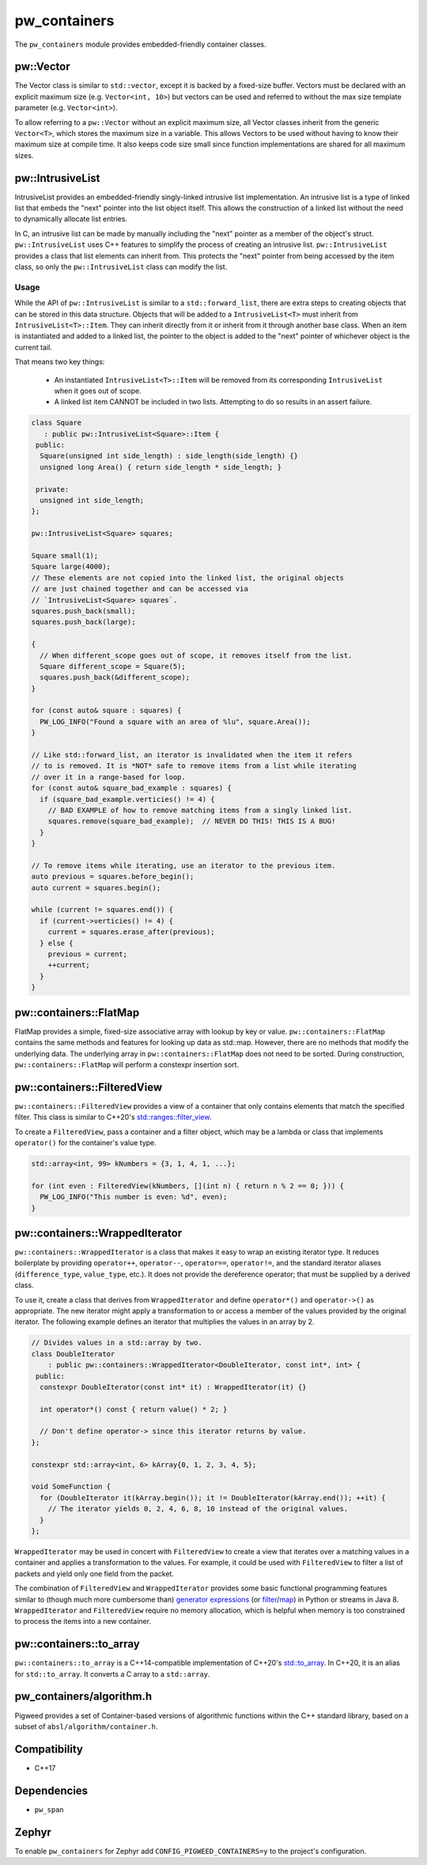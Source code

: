 .. _module-pw_containers:

-------------
pw_containers
-------------
The ``pw_containers`` module provides embedded-friendly container classes.

pw::Vector
==========
The Vector class is similar to ``std::vector``, except it is backed by a
fixed-size buffer. Vectors must be declared with an explicit maximum size
(e.g. ``Vector<int, 10>``) but vectors can be used and referred to without the
max size template parameter (e.g. ``Vector<int>``).

To allow referring to a ``pw::Vector`` without an explicit maximum size, all
Vector classes inherit from the generic ``Vector<T>``, which stores the maximum
size in a variable. This allows Vectors to be used without having to know
their maximum size at compile time. It also keeps code size small since
function implementations are shared for all maximum sizes.

pw::IntrusiveList
=================
IntrusiveList provides an embedded-friendly singly-linked intrusive list
implementation. An intrusive list is a type of linked list that embeds the
"next" pointer into the list object itself. This allows the construction of a
linked list without the need to dynamically allocate list entries.

In C, an intrusive list can be made by manually including the "next" pointer as
a member of the object's struct. ``pw::IntrusiveList`` uses C++ features to
simplify the process of creating an intrusive list. ``pw::IntrusiveList``
provides a class that list elements can inherit from. This protects the "next"
pointer from being accessed by the item class, so only the ``pw::IntrusiveList``
class can modify the list.

Usage
-----
While the API of ``pw::IntrusiveList`` is similar to a ``std::forward_list``,
there are extra steps to creating objects that can be stored in this data
structure. Objects that will be added to a ``IntrusiveList<T>`` must inherit
from ``IntrusiveList<T>::Item``. They can inherit directly from it or inherit
from it through another base class. When an item is instantiated and added to a
linked list, the pointer to the object is added to the "next" pointer of
whichever object is the current tail.

That means two key things:

 - An instantiated ``IntrusiveList<T>::Item`` will be removed from its
   corresponding ``IntrusiveList`` when it goes out of scope.
 - A linked list item CANNOT be included in two lists. Attempting to do so
   results in an assert failure.

.. code-block:: cpp

  class Square
     : public pw::IntrusiveList<Square>::Item {
   public:
    Square(unsigned int side_length) : side_length(side_length) {}
    unsigned long Area() { return side_length * side_length; }

   private:
    unsigned int side_length;
  };

  pw::IntrusiveList<Square> squares;

  Square small(1);
  Square large(4000);
  // These elements are not copied into the linked list, the original objects
  // are just chained together and can be accessed via
  // `IntrusiveList<Square> squares`.
  squares.push_back(small);
  squares.push_back(large);

  {
    // When different_scope goes out of scope, it removes itself from the list.
    Square different_scope = Square(5);
    squares.push_back(&different_scope);
  }

  for (const auto& square : squares) {
    PW_LOG_INFO("Found a square with an area of %lu", square.Area());
  }

  // Like std::forward_list, an iterator is invalidated when the item it refers
  // to is removed. It is *NOT* safe to remove items from a list while iterating
  // over it in a range-based for loop.
  for (const auto& square_bad_example : squares) {
    if (square_bad_example.verticies() != 4) {
      // BAD EXAMPLE of how to remove matching items from a singly linked list.
      squares.remove(square_bad_example);  // NEVER DO THIS! THIS IS A BUG!
    }
  }

  // To remove items while iterating, use an iterator to the previous item.
  auto previous = squares.before_begin();
  auto current = squares.begin();

  while (current != squares.end()) {
    if (current->verticies() != 4) {
      current = squares.erase_after(previous);
    } else {
      previous = current;
      ++current;
    }
  }

pw::containers::FlatMap
=======================
FlatMap provides a simple, fixed-size associative array with lookup by key or
value. ``pw::containers::FlatMap`` contains the same methods and features for
looking up data as std::map. However, there are no methods that modify the
underlying data.  The underlying array in ``pw::containers::FlatMap`` does not
need to be sorted. During construction, ``pw::containers::FlatMap`` will
perform a constexpr insertion sort.

pw::containers::FilteredView
============================
``pw::containers::FilteredView`` provides a view of a container that only
contains elements that match the specified filter. This class is similar to
C++20's `std::ranges::filter_view
<https://en.cppreference.com/w/cpp/ranges/filter_view>`_.

To create a ``FilteredView``, pass a container and a filter object, which may be
a lambda or class that implements ``operator()`` for the container's value type.

.. code-block:: cpp

  std::array<int, 99> kNumbers = {3, 1, 4, 1, ...};

  for (int even : FilteredView(kNumbers, [](int n) { return n % 2 == 0; })) {
    PW_LOG_INFO("This number is even: %d", even);
  }

pw::containers::WrappedIterator
===============================
``pw::containers::WrappedIterator`` is a class that makes it easy to wrap an
existing iterator type. It reduces boilerplate by providing ``operator++``,
``operator--``, ``operator==``, ``operator!=``, and the standard iterator
aliases (``difference_type``, ``value_type``, etc.). It does not provide the
dereference operator; that must be supplied by a derived class.

To use it, create a class that derives from ``WrappedIterator`` and define
``operator*()`` and ``operator->()`` as appropriate. The new iterator might
apply a transformation to or access a member of the values provided by the
original iterator. The following example defines an iterator that multiplies the
values in an array by 2.

.. code-block:: cpp

  // Divides values in a std::array by two.
  class DoubleIterator
      : public pw::containers::WrappedIterator<DoubleIterator, const int*, int> {
   public:
    constexpr DoubleIterator(const int* it) : WrappedIterator(it) {}

    int operator*() const { return value() * 2; }

    // Don't define operator-> since this iterator returns by value.
  };

  constexpr std::array<int, 6> kArray{0, 1, 2, 3, 4, 5};

  void SomeFunction {
    for (DoubleIterator it(kArray.begin()); it != DoubleIterator(kArray.end()); ++it) {
      // The iterator yields 0, 2, 4, 6, 8, 10 instead of the original values.
    }
  };

``WrappedIterator`` may be used in concert with ``FilteredView`` to create a
view that iterates over a matching values in a container and applies a
transformation to the values. For example, it could be used with
``FilteredView`` to filter a list of packets and yield only one field from the
packet.

The combination of ``FilteredView`` and ``WrappedIterator`` provides some basic
functional programming features similar to (though much more cumbersome than)
`generator expressions <https://www.python.org/dev/peps/pep-0289/>`_ (or `filter
<https://docs.python.org/3/library/functions.html#filter>`_/`map
<https://docs.python.org/3/library/functions.html#map>`_) in Python or streams
in Java 8. ``WrappedIterator`` and ``FilteredView`` require no memory
allocation, which is helpful when memory is too constrained to process the items
into a new container.

pw::containers::to_array
========================
``pw::containers::to_array`` is a C++14-compatible implementation of C++20's
`std::to_array <https://en.cppreference.com/w/cpp/container/array/to_array>`_.
In C++20, it is an alias for ``std::to_array``. It converts a C array to a
``std::array``.

pw_containers/algorithm.h
=========================
Pigweed provides a set of Container-based versions of algorithmic functions
within the C++ standard library, based on a subset of
``absl/algorithm/container.h``.

.. cpp:function:: bool pw::containers::AllOf()

  Container-based version of the <algorithm> ``std::all_of()`` function to
  test if all elements within a container satisfy a condition.


.. cpp:function:: bool pw::containers::AnyOf()

  Container-based version of the <algorithm> ``std::any_of()`` function to
  test if any element in a container fulfills a condition.


.. cpp:function:: bool pw::containers::NoneOf()

  Container-based version of the <algorithm> ``std::none_of()`` function to
  test if no elements in a container fulfill a condition.


.. cpp:function:: pw::containers::ForEach()

  Container-based version of the <algorithm> ``std::for_each()`` function to
  apply a function to a container's elements.


.. cpp:function:: pw::containers::Find()

  Container-based version of the <algorithm> ``std::find()`` function to find
  the first element containing the passed value within a container value.


.. cpp:function:: pw::containers::FindIf()

  Container-based version of the <algorithm> ``std::find_if()`` function to find
  the first element in a container matching the given condition.


.. cpp:function:: pw::containers::FindIfNot()

  Container-based version of the <algorithm> ``std::find_if_not()`` function to
  find the first element in a container not matching the given condition.


.. cpp:function:: pw::containers::FindEnd()

  Container-based version of the <algorithm> ``std::find_end()`` function to
  find the last subsequence within a container.


.. cpp:function:: pw::containers::FindFirstOf()

  Container-based version of the <algorithm> ``std::find_first_of()`` function
  to find the first element within the container that is also within the options
  container.


.. cpp:function:: pw::containers::AdjacentFind()

  Container-based version of the <algorithm> ``std::adjacent_find()`` function
  to find equal adjacent elements within a container.


.. cpp:function:: pw::containers::Count()

  Container-based version of the <algorithm> ``std::count()`` function to count
  values that match within a container.


.. cpp:function:: pw::containers::CountIf()

  Container-based version of the <algorithm> ``std::count_if()`` function to
  count values matching a condition within a container.


.. cpp:function:: pw::containers::Mismatch()

  Container-based version of the <algorithm> ``std::mismatch()`` function to
  return the first element where two ordered containers differ. Applies ``==``
  to the first ``N`` elements of ``c1`` and ``c2``, where
  ``N = min(size(c1), size(c2)).`` the function's test condition. Applies
  ``pred`` to the first N elements of ``c1``  and ``c2``, where
  ``N = min(size(c1), size(c2))``.


.. cpp:function:: bool pw::containers::Equal()

  Container-based version of the <algorithm> ``std::equal()`` function to
  test whether two containers are equal.

  .. Note:: The semantics of ``Equal()`` are slightly different than those of
    ``std::equal()``: while the latter iterates over the second container only
    up to the size of the first container, ``Equal()`` also checks whether the
    container sizes are equal.  This better matches expectations about
    ``Equal()`` based on its signature.

.. cpp:function:: bool pw::containers::IsPermutation()

  Container-based version of the <algorithm> ``std::is_permutation()`` function
  to test whether a container is a permutation of another.


.. cpp:function:: pw::containers::Search()

  Container-based version of the <algorithm> ``std::search()`` function to
  search a container for a subsequence.


.. cpp:function:: pw::containers::SearchN()

  Container-based version of the <algorithm> ``std::search_n()`` function to
  search a container for the first sequence of N elements.

Compatibility
=============
* C++17

Dependencies
============
* ``pw_span``

Zephyr
======
To enable ``pw_containers`` for Zephyr add ``CONFIG_PIGWEED_CONTAINERS=y`` to
the project's configuration.
